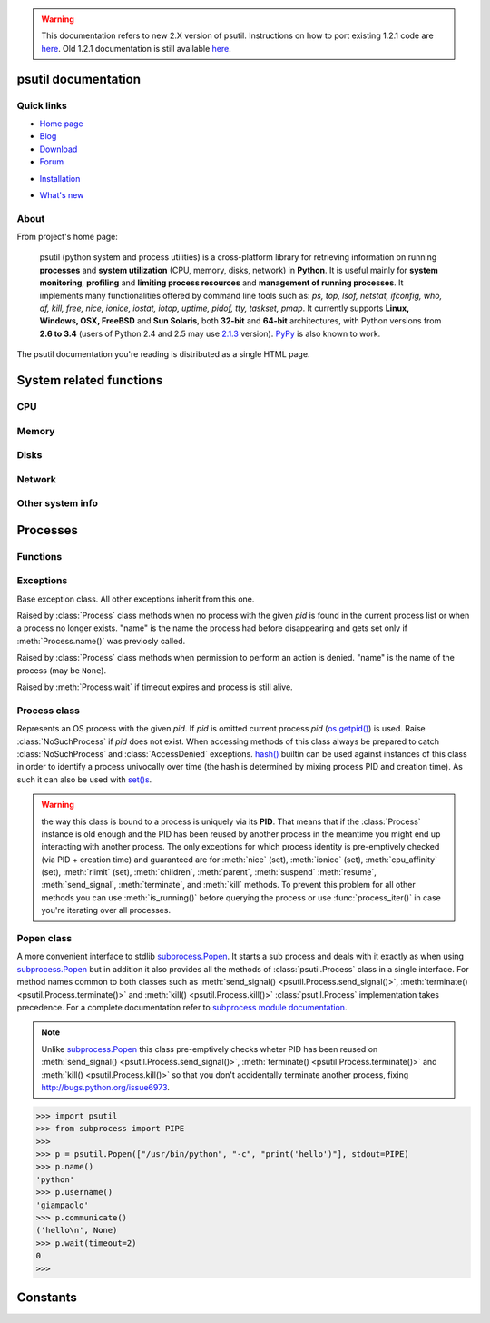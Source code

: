 .. module:: psutil
   :synopsis: psutil module
.. moduleauthor:: Giampaolo Rodola' <grodola@gmail.com>

.. warning::

   This documentation refers to new 2.X version of psutil.
   Instructions on how to port existing 1.2.1 code are
   `here <http://grodola.blogspot.com/2014/01/psutil-20-porting.html>`__.
   Old 1.2.1 documentation is still available
   `here <https://code.google.com/p/psutil/wiki/Documentation>`__.

psutil documentation
====================

Quick links
-----------

* `Home page <https://github.com/giampaolo/psutil>`__
* `Blog <http://grodola.blogspot.com/search/label/psutil>`__
* `Download <https://pypi.python.org/pypi?:action=display&name=psutil#downloads>`__
* `Forum <http://groups.google.com/group/psutil/topics>`__
- `Installation <https://github.com/giampaolo/psutil/blob/master/INSTALL.rst>`_
* `What's new <https://github.com/giampaolo/psutil/blob/master/HISTORY.rst>`__

About
-----

From project's home page:

  psutil (python system and process utilities) is a cross-platform library for
  retrieving information on running
  **processes** and **system utilization** (CPU, memory, disks, network) in
  **Python**.
  It is useful mainly for **system monitoring**, **profiling** and **limiting
  process resources** and **management of running processes**.
  It implements many functionalities offered by command line tools
  such as: *ps, top, lsof, netstat, ifconfig, who, df, kill, free, nice,
  ionice, iostat, iotop, uptime, pidof, tty, taskset, pmap*.
  It currently supports **Linux, Windows, OSX, FreeBSD** and **Sun Solaris**,
  both **32-bit** and **64-bit** architectures, with Python versions from
  **2.6 to 3.4** (users of Python 2.4 and 2.5 may use `2.1.3 <https://pypi.python.org/pypi?name=psutil&version=2.1.3&:action=files>`__ version).
  `PyPy <http://pypy.org/>`__ is also known to work.

The psutil documentation you're reading is distributed as a single HTML page.

System related functions
========================

CPU
---

.. function:: cpu_times(percpu=False)

  Return system CPU times as a namedtuple.
  Every attribute represents the seconds the CPU has spent in the given mode.
  The attributes availability varies depending on the platform:

  - **user**
  - **system**
  - **idle**
  - **nice** *(UNIX)*
  - **iowait** *(Linux)*
  - **irq** *(Linux, FreeBSD)*
  - **softirq** *(Linux)*
  - **steal** *(Linux 2.6.11+)*
  - **guest** *(Linux 2.6.24+)*
  - **guest_nice** *(Linux 3.2.0+)*

  When *percpu* is ``True`` return a list of nameduples for each logical CPU
  on the system.
  First element of the list refers to first CPU, second element to second CPU
  and so on.
  The order of the list is consistent across calls.
  Example output on Linux:

    >>> import psutil
    >>> psutil.cpu_times()
    scputimes(user=17411.7, nice=77.99, system=3797.02, idle=51266.57, iowait=732.58, irq=0.01, softirq=142.43, steal=0.0, guest=0.0, guest_nice=0.0)

.. function:: cpu_percent(interval=None, percpu=False)

  Return a float representing the current system-wide CPU utilization as a
  percentage. When *interval* is > ``0.0`` compares system CPU times elapsed
  before and after the interval (blocking).
  When *interval* is ``0.0`` or ``None`` compares system CPU times elapsed
  since last call or module import, returning immediately.
  That means the first time this is called it will return a meaningless ``0.0``
  value which you are supposed to ignore.
  In this case is recommended for accuracy that this function be called with at
  least ``0.1`` seconds between calls.
  When *percpu* is ``True`` returns a list of floats representing the
  utilization as a percentage for each CPU.
  First element of the list refers to first CPU, second element to second CPU
  and so on. The order of the list is consistent across calls.

    >>> import psutil
    >>> # blocking
    >>> psutil.cpu_percent(interval=1)
    2.0
    >>> # non-blocking (percentage since last call)
    >>> psutil.cpu_percent(interval=None)
    2.9
    >>> # blocking, per-cpu
    >>> psutil.cpu_percent(interval=1, percpu=True)
    [2.0, 1.0]
    >>>

  .. warning::

    the first time this function is called with *interval* = ``0.0`` or ``None``
    it will return a meaningless ``0.0`` value which you are supposed to
    ignore.

.. function:: cpu_times_percent(interval=None, percpu=False)

  Same as :func:`cpu_percent()` but provides utilization percentages for each
  specific CPU time as is returned by
  :func:`psutil.cpu_times(percpu=True)<cpu_times()>`.
  *interval* and
  *percpu* arguments have the same meaning as in :func:`cpu_percent()`.

  .. warning::

    the first time this function is called with *interval* = ``0.0`` or
    ``None`` it will return a meaningless ``0.0`` value which you are supposed
    to ignore.

.. function:: cpu_count(logical=True)

    Return the number of logical CPUs in the system (same as
    `os.cpu_count() <http://docs.python.org/3/library/os.html#os.cpu_count>`__
    in Python 3.4).
    If *logical* is ``False`` return the number of physical cores only (hyper
    thread CPUs are excluded). Return ``None`` if undetermined.

      >>> import psutil
      >>> psutil.cpu_count()
      4
      >>> psutil.cpu_count(logical=False)
      2
      >>>

Memory
------

.. function:: virtual_memory()

  Return statistics about system memory usage as a namedtuple including the
  following fields, expressed in bytes:

  - **total**: total physical memory available.
  - **available**: the actual amount of available memory that can be given
    instantly to processes that request more memory in bytes; this is
    calculated by summing different memory values depending on the platform
    (e.g. free + buffers + cached on Linux) and it is supposed to be used to
    monitor actual memory usage in a cross platform fashion.
  - **percent**: the percentage usage calculated as
    ``(total - available) / total * 100``.
  - **used**: memory used, calculated differently depending on the platform and
    designed for informational purposes only.
  - **free**: memory not being used at all (zeroed) that is readily available;
    note that this doesn't reflect the actual memory available (use 'available'
    instead).

  Platform-specific fields:

  - **active**: (UNIX): memory currently in use or very recently used, and so
    it is in RAM.
  - **inactive**: (UNIX): memory that is marked as not used.
  - **buffers**: (Linux, BSD): cache for things like file system metadata.
  - **cached**: (Linux, BSD): cache for various things.
  - **wired**: (BSD, OSX): memory that is marked to always stay in RAM. It is
    never moved to disk.
  - **shared**: (BSD): memory that may be simultaneously accessed by multiple
    processes.

  The sum of **used** and **available** does not necessarily equal **total**.
  On Windows **available** and **free** are the same.
  See `examples/meminfo.py <https://github.com/giampaolo/psutil/blob/master/examples/meminfo.py>`__
  script providing an example on how to convert bytes in a human readable form.

    >>> import psutil
    >>> mem = psutil.virtual_memory()
    >>> mem
    svmem(total=8374149120L, available=1247768576L, percent=85.1, used=8246628352L, free=127520768L, active=3208777728, inactive=1133408256, buffers=342413312L, cached=777834496)
    >>>
    >>> THRESHOLD = 100 * 1024 * 1024  # 100MB
    >>> if mem.available <= THRESHOLD:
    ...     print("warning")
    ...
    >>>


.. function:: swap_memory()

  Return system swap memory statistics as a namedtuple including the following
  fields:

  * **total**: total swap memory in bytes
  * **used**: used swap memory in bytes
  * **free**: free swap memory in bytes
  * **percent**: the percentage usage
  * **sin**: the number of bytes the system has swapped in from disk
    (cumulative)
  * **sout**: the number of bytes the system has swapped out from disk
    (cumulative)

  **sin** and **sout** on Windows are meaningless and are always set to ``0``.
  See `examples/meminfo.py <https://github.com/giampaolo/psutil/blob/master/examples/meminfo.py>`__
  script providing an example on how to convert bytes in a human readable form.

    >>> import psutil
    >>> psutil.swap_memory()
    sswap(total=2097147904L, used=886620160L, free=1210527744L, percent=42.3, sin=1050411008, sout=1906720768)

Disks
-----

.. function:: disk_partitions(all=False)

  Return all mounted disk partitions as a list of namedtuples including device,
  mount point and filesystem type, similarly to "df" command on UNIX. If *all*
  parameter is ``False`` return physical devices only (e.g. hard disks, cd-rom
  drives, USB keys) and ignore all others (e.g. memory partitions such as
  `/dev/shm <http://www.cyberciti.biz/tips/what-is-devshm-and-its-practical-usage.html>`__).
  Namedtuple's **fstype** field is a string which varies depending on the
  platform.
  On Linux it can be one of the values found in /proc/filesystems (e.g.
  ``'ext3'`` for an ext3 hard drive o ``'iso9660'`` for the CD-ROM drive).
  On Windows it is determined via
  `GetDriveType <http://msdn.microsoft.com/en-us/library/aa364939(v=vs.85).aspx>`__
  and can be either ``"removable"``, ``"fixed"``, ``"remote"``, ``"cdrom"``,
  ``"unmounted"`` or ``"ramdisk"``. On OSX and FreeBSD it is retrieved via
  `getfsstat(2) <http://www.manpagez.com/man/2/getfsstat/>`__. See
  `disk_usage.py <https://github.com/giampaolo/psutil/blob/master/examples/disk_usage.py>`__
  script providing an example usage.

    >>> import psutil
    >>> psutil.disk_partitions()
    [sdiskpart(device='/dev/sda3', mountpoint='/', fstype='ext4', opts='rw,errors=remount-ro'),
     sdiskpart(device='/dev/sda7', mountpoint='/home', fstype='ext4', opts='rw')]

.. function:: disk_usage(path)

  Return disk usage statistics about the given *path* as a namedtuple including
  **total**, **used** and **free** space expressed in bytes, plus the
  **percentage** usage.
  `OSError <http://docs.python.org/3/library/exceptions.html#OSError>`__ is
  raised if *path* does not exist. See
  `examples/disk_usage.py <https://github.com/giampaolo/psutil/blob/master/examples/disk_usage.py>`__
  script providing an example usage. Starting from
  `Python 3.3 <http://bugs.python.org/issue12442>`__  this is also
  available as
  `shutil.disk_usage() <http://docs.python.org/3/library/shutil.html#shutil.disk_usage>`__.
  See
  `disk_usage.py <https://github.com/giampaolo/psutil/blob/master/examples/disk_usage.py>`__
  script providing an example usage.

    >>> import psutil
    >>> psutil.disk_usage('/')
    sdiskusage(total=21378641920, used=4809781248, free=15482871808, percent=22.5)

.. function:: disk_io_counters(perdisk=False)

  Return system-wide disk I/O statistics as a namedtuple including the
  following fields:

  - **read_count**: number of reads
  - **write_count**: number of writes
  - **read_bytes**: number of bytes read
  - **write_bytes**: number of bytes written
  - **read_time**: time spent reading from disk (in milliseconds)
  - **write_time**: time spent writing to disk (in milliseconds)

  If *perdisk* is ``True`` return the same information for every physical disk
  installed on the system as a dictionary with partition names as the keys and
  the namedutuple described above as the values.
  See `examples/iotop.py <https://github.com/giampaolo/psutil/blob/master/examples/iotop.py>`__
  for an example application.

    >>> import psutil
    >>> psutil.disk_io_counters()
    sdiskio(read_count=8141, write_count=2431, read_bytes=290203, write_bytes=537676, read_time=5868, write_time=94922)
    >>>
    >>> psutil.disk_io_counters(perdisk=True)
    {'sda1': sdiskio(read_count=920, write_count=1, read_bytes=2933248, write_bytes=512, read_time=6016, write_time=4),
     'sda2': sdiskio(read_count=18707, write_count=8830, read_bytes=6060, write_bytes=3443, read_time=24585, write_time=1572),
     'sdb1': sdiskio(read_count=161, write_count=0, read_bytes=786432, write_bytes=0, read_time=44, write_time=0)}

Network
-------

.. function:: net_io_counters(pernic=False)

  Return system-wide network I/O statistics as a namedtuple including the
  following attributes:

  - **bytes_sent**: number of bytes sent
  - **bytes_recv**: number of bytes received
  - **packets_sent**: number of packets sent
  - **packets_recv**: number of packets received
  - **errin**: total number of errors while receiving
  - **errout**: total number of errors while sending
  - **dropin**: total number of incoming packets which were dropped
  - **dropout**: total number of outgoing packets which were dropped (always 0
    on OSX and BSD)

  If *pernic* is ``True`` return the same information for every network
  interface installed on the system as a dictionary with network interface
  names as the keys and the namedtuple described above as the values.
  See `examples/nettop.py <https://github.com/giampaolo/psutil/blob/master/examples/nettop.py>`__
  for an example application.

    >>> import psutil
    >>> psutil.net_io_counters()
    snetio(bytes_sent=14508483, bytes_recv=62749361, packets_sent=84311, packets_recv=94888, errin=0, errout=0, dropin=0, dropout=0)
    >>>
    >>> psutil.net_io_counters(pernic=True)
    {'lo': snetio(bytes_sent=547971, bytes_recv=547971, packets_sent=5075, packets_recv=5075, errin=0, errout=0, dropin=0, dropout=0),
    'wlan0': snetio(bytes_sent=13921765, bytes_recv=62162574, packets_sent=79097, packets_recv=89648, errin=0, errout=0, dropin=0, dropout=0)}

.. function:: net_connections(kind='inet')

  Return system-wide socket connections as a list of namedutples.
  Every namedtuple provides 7 attributes:

  - **fd**: the socket file descriptor, if retrievable, else ``-1``.
    If the connection refers to the current process this may be passed to
    `socket.fromfd() <http://docs.python.org/library/socket.html#socket.fromfd>`__
    to obtain a usable socket object.
  - **family**: the address family, either `AF_INET
    <http://docs.python.org//library/socket.html#socket.AF_INET>`__,
    `AF_INET6 <http://docs.python.org//library/socket.html#socket.AF_INET6>`__
    or `AF_UNIX <http://docs.python.org//library/socket.html#socket.AF_UNIX>`__.
  - **type**: the address type, either `SOCK_STREAM
    <http://docs.python.org//library/socket.html#socket.SOCK_STREAM>`__ or
    `SOCK_DGRAM
    <http://docs.python.org//library/socket.html#socket.SOCK_DGRAM>`__.
  - **laddr**: the local address as a ``(ip, port)`` tuple or a ``path``
    in case of AF_UNIX sockets.
  - **raddr**: the remote address as a ``(ip, port)`` tuple or an absolute
    ``path`` in case of UNIX sockets.
    When the remote endpoint is not connected you'll get an empty tuple
    (AF_INET*) or ``None`` (AF_UNIX).
    On Linux AF_UNIX sockets will always have this set to ``None``.
  - **status**: represents the status of a TCP connection. The return value
    is one of the :data:`psutil.CONN_* <psutil.CONN_ESTABLISHED>` constants
    (a string).
    For UDP and UNIX sockets this is always going to be
    :const:`psutil.CONN_NONE`.
  - **pid**: the PID of the process which opened the socket, if retrievable,
    else ``None``. On some platforms (e.g. Linux) the availability of this
    field changes depending on process privileges (root is needed).

  The *kind* parameter is a string which filters for connections that fit the
  following criteria:

  .. table::

   +----------------+-----------------------------------------------------+
   | **Kind value** | **Connections using**                               |
   +================+=====================================================+
   | "inet"         | IPv4 and IPv6                                       |
   +----------------+-----------------------------------------------------+
   | "inet4"        | IPv4                                                |
   +----------------+-----------------------------------------------------+
   | "inet6"        | IPv6                                                |
   +----------------+-----------------------------------------------------+
   | "tcp"          | TCP                                                 |
   +----------------+-----------------------------------------------------+
   | "tcp4"         | TCP over IPv4                                       |
   +----------------+-----------------------------------------------------+
   | "tcp6"         | TCP over IPv6                                       |
   +----------------+-----------------------------------------------------+
   | "udp"          | UDP                                                 |
   +----------------+-----------------------------------------------------+
   | "udp4"         | UDP over IPv4                                       |
   +----------------+-----------------------------------------------------+
   | "udp6"         | UDP over IPv6                                       |
   +----------------+-----------------------------------------------------+
   | "unix"         | UNIX socket (both UDP and TCP protocols)            |
   +----------------+-----------------------------------------------------+
   | "all"          | the sum of all the possible families and protocols  |
   +----------------+-----------------------------------------------------+

  To get per-process connections use :meth:`Process.connections`.
  Also, see
  `netstat.py sample script <https://github.com/giampaolo/psutil/blob/master/examples/netstat.py>`__.
  Example:

    >>> import psutil
    >>> psutil.net_connections()
    [pconn(fd=115, family=<AddressFamily.AF_INET: 2>, type=<SocketType.SOCK_STREAM: 1>, laddr=('10.0.0.1', 48776), raddr=('93.186.135.91', 80), status='ESTABLISHED', pid=1254),
     pconn(fd=117, family=<AddressFamily.AF_INET: 2>, type=<SocketType.SOCK_STREAM: 1>, laddr=('10.0.0.1', 43761), raddr=('72.14.234.100', 80), status='CLOSING', pid=2987),
     pconn(fd=-1, family=<AddressFamily.AF_INET: 2>, type=<SocketType.SOCK_STREAM: 1>, laddr=('10.0.0.1', 60759), raddr=('72.14.234.104', 80), status='ESTABLISHED', pid=None),
     pconn(fd=-1, family=<AddressFamily.AF_INET: 2>, type=<SocketType.SOCK_STREAM: 1>, laddr=('10.0.0.1', 51314), raddr=('72.14.234.83', 443), status='SYN_SENT', pid=None)
     ...]

  .. note:: (OSX) :class:`psutil.AccessDenied` is always raised unless running
     as root (lsof does the same).
  .. note:: (Solaris) UNIX sockets are not supported.

  .. versionadded:: 2.1.0


Other system info
-----------------

.. function:: users()

  Return users currently connected on the system as a list of namedtuples
  including the following fields:

  - **user**: the name of the user.
  - **terminal**: the tty or pseudo-tty associated with the user, if any,
    else ``None``.
  - **host**: the host name associated with the entry, if any.
  - **started**: the creation time as a floating point number expressed in
    seconds since the epoch.

  Example::

    >>> import psutil
    >>> psutil.users()
    [suser(name='giampaolo', terminal='pts/2', host='localhost', started=1340737536.0),
     suser(name='giampaolo', terminal='pts/3', host='localhost', started=1340737792.0)]

.. function:: boot_time()

  Return the system boot time expressed in seconds since the epoch.
  Example:

  .. code-block:: python

     >>> import psutil, datetime
     >>> psutil.boot_time()
     1389563460.0
     >>> datetime.datetime.fromtimestamp(psutil.boot_time()).strftime("%Y-%m-%d %H:%M:%S")
     '2014-01-12 22:51:00'

Processes
=========

Functions
---------

.. function:: pids()

  Return a list of current running PIDs. To iterate over all processes
  :func:`process_iter()` should be preferred.

.. function:: pid_exists(pid)

  Check whether the given PID exists in the current process list. This is
  faster than doing ``"pid in psutil.pids()"`` and should be preferred.

.. function:: process_iter()

  Return an iterator yielding a :class:`Process` class instance for all running
  processes on the local machine.
  Every instance is only created once and then cached into an internal table
  which is updated every time an element is yielded.
  Cached :class:`Process` instances are checked for identity so that you're
  safe in case a PID has been reused by another process, in which case the
  cached instance is updated.
  This is should be preferred over :func:`psutil.pids()` for iterating over
  processes.
  Sorting order in which processes are returned is
  based on their PID. Example usage::

    import psutil

    for proc in psutil.process_iter():
        try:
            pinfo = proc.as_dict(attrs=['pid', 'name'])
        except psutil.NoSuchProcess:
            pass
        else:
            print(pinfo)

.. function:: wait_procs(procs, timeout=None, callback=None)

  Convenience function which waits for a list of :class:`Process` instances to
  terminate. Return a ``(gone, alive)`` tuple indicating which processes are
  gone and which ones are still alive. The *gone* ones will have a new
  *returncode* attribute indicating process exit status (it may be ``None``).
  ``callback`` is a function which gets called every time a process terminates
  (a :class:`Process` instance is passed as callback argument). Function will
  return as soon as all processes terminate or when timeout occurs. Tipical use
  case is:

  - send SIGTERM to a list of processes
  - give them some time to terminate
  - send SIGKILL to those ones which are still alive

  Example::

    import psutil

    def on_terminate(proc):
        print("process {} terminated".format(proc))

    procs = [...]  # a list of Process instances
    for p in procs:
        p.terminate()
    gone, alive = wait_procs(procs, timeout=3, callback=on_terminate)
    for p in alive:
        p.kill()

Exceptions
----------

.. class:: Error()

  Base exception class. All other exceptions inherit from this one.

.. class:: NoSuchProcess(pid, name=None, msg=None)

   Raised by :class:`Process` class methods when no process with the given
   *pid* is found in the current process list or when a process no longer
   exists. "name" is the name the process had before disappearing
   and gets set only if :meth:`Process.name()` was previosly called.

.. class:: AccessDenied(pid=None, name=None, msg=None)

    Raised by :class:`Process` class methods when permission to perform an
    action is denied. "name" is the name of the process (may be ``None``).

.. class:: TimeoutExpired(seconds, pid=None, name=None, msg=None)

    Raised by :meth:`Process.wait` if timeout expires and process is still
    alive.

Process class
-------------

.. class:: Process(pid=None)

  Represents an OS process with the given *pid*. If *pid* is omitted current
  process *pid* (`os.getpid() <http://docs.python.org/library/os.html#os.getpid>`__)
  is used.
  Raise :class:`NoSuchProcess` if *pid* does not exist.
  When accessing methods of this class always be  prepared to catch
  :class:`NoSuchProcess` and :class:`AccessDenied` exceptions.
  `hash() <http://docs.python.org/2/library/functions.html#hash>`__ builtin can
  be used against instances of this class in order to identify a process
  univocally over time (the hash is determined by mixing process PID
  and creation time). As such it can also be used with
  `set()s <http://docs.python.org/2/library/stdtypes.html#types-set>`__.

  .. warning::

    the way this class is bound to a process is uniquely via its **PID**.
    That means that if the :class:`Process` instance is old enough and
    the PID has been reused by another process in the meantime you might end up
    interacting with another process.
    The only exceptions for which process identity is pre-emptively checked
    (via PID + creation time) and guaranteed are for
    :meth:`nice` (set),
    :meth:`ionice`  (set),
    :meth:`cpu_affinity` (set),
    :meth:`rlimit` (set),
    :meth:`children`,
    :meth:`parent`,
    :meth:`suspend`
    :meth:`resume`,
    :meth:`send_signal`,
    :meth:`terminate`, and
    :meth:`kill`
    methods.
    To prevent this problem for all other methods you can use
    :meth:`is_running()` before querying the process or use
    :func:`process_iter()` in case you're iterating over all processes.

  .. attribute:: pid

     The process PID.

  .. method:: ppid()

     The process parent pid.  On Windows the return value is cached after first
     call.

  .. method:: name()

     The process name. The return value is cached after first call.

  .. method:: exe()

     The process executable as an absolute path.
     On some systems this may also be an empty string.
     The return value is cached after first call.

  .. method:: cmdline()

     The command line this process has been called with.

  .. method:: create_time()

     The process creation time as a floating point number expressed in seconds
     since the epoch, in
     `UTC <http://en.wikipedia.org/wiki/Coordinated_universal_time>`__.
     The return value is cached after first call.

        >>> import psutil, datetime
        >>> p = psutil.Process()
        >>> p.create_time()
        1307289803.47
        >>> datetime.datetime.fromtimestamp(p.create_time()).strftime("%Y-%m-%d %H:%M:%S")
        '2011-03-05 18:03:52'

  .. method:: as_dict(attrs=None, ad_value=None)

     Utility method returning process information as a hashable dictionary.
     If *attrs* is specified it must be a list of strings reflecting available
     :class:`Process` class's attribute names (e.g. ``['cpu_times', 'name']``)
     else all public (read only) attributes are assumed. *ad_value* is the
     value which gets assigned to a dict key in case :class:`AccessDenied`
     exception is raised when retrieving that particular process information.

        >>> import psutil
        >>> p = psutil.Process()
        >>> p.as_dict(attrs=['pid', 'name', 'username'])
        {'username': 'giampaolo', 'pid': 12366, 'name': 'python'}

  .. method:: parent()

     Utility method which returns the parent process as a :class:`Process`
     object pre-emptively checking whether PID has been reused. If no parent
     PID is known return ``None``.

  .. method:: status()

     The current process status as a string. The returned string is one of the
     :data:`psutil.STATUS_*<psutil.STATUS_RUNNING>` constants.

  .. method:: cwd()

     The process current working directory as an absolute path.

  .. method:: username()

     The name of the user that owns the process. On UNIX this is calculated by
     using real process uid.

  .. method:: uids()

     The **real**, **effective** and **saved** user ids of this process as a
     nameduple. This is the same as
     `os.getresuid() <http://docs.python.org//library/os.html#os.getresuid>`__
     but can be used for every process PID.

     Availability: UNIX

  .. method:: gids()

     The **real**, **effective** and **saved** group ids of this process as a
     nameduple. This is the same as
     `os.getresgid() <http://docs.python.org//library/os.html#os.getresgid>`__
     but can be used for every process PID.

     Availability: UNIX

  .. method:: terminal()

     The terminal associated with this process, if any, else ``None``. This is
     similar to "tty" command but can be used for every process PID.

     Availability: UNIX

  .. method:: nice(value=None)

     Get or set process
     `niceness <blogs.techrepublic.com.com/opensource/?p=140>`__ (priority).
     On UNIX this is a number which usually goes from ``-20`` to ``20``.
     The higher the nice value, the lower the priority of the process.

        >>> import psutil
        >>> p = psutil.Process()
        >>> p.nice(10)  # set
        >>> p.nice()  # get
        10
        >>>

     On Windows this is available as well by using
     `GetPriorityClass <http://msdn.microsoft.com/en-us/library/ms683211(v=vs.85).aspx>`__
     and `SetPriorityClass <http://msdn.microsoft.com/en-us/library/ms686219(v=vs.85).aspx>`__
     and *value* is one of the
     :data:`psutil.*_PRIORITY_CLASS <psutil.ABOVE_NORMAL_PRIORITY_CLASS>`
     constants.
     Example which increases process priority on Windows:

        >>> p.nice(psutil.HIGH_PRIORITY_CLASS)

     Starting from `Python 3.3 <http://bugs.python.org/issue10784>`__ this
     same functionality is available as
     `os.getpriority() <http://docs.python.org/3/library/os.html#os.getpriority>`__
     and
     `os.setpriority() <http://docs.python.org/3/library/os.html#os.setpriority>`__.

  .. method:: ionice(ioclass=None, value=None)

     Get or set
     `process I/O niceness <http://friedcpu.wordpress.com/2007/07/17/why-arent-you-using-ionice-yet/>`__ (priority).
     On Linux *ioclass* is one of the
     :data:`psutil.IOPRIO_CLASS_*<psutil.IOPRIO_CLASS_NONE>` constants.
     *value* is a number which goes from  ``0`` to ``7``. The higher the value,
     the lower the I/O priority of the process. On Windows only *ioclass* is
     used and it can be set to ``2`` (normal), ``1`` (low) or ``0`` (very low).
     The example below sets IDLE priority class for the current process,
     meaning it will only get I/O time when no other process needs the disk:

      >>> import psutil
      >>> p = psutil.Process()
      >>> p.ionice(psutil.IOPRIO_CLASS_IDLE)  # set
      >>> p.ionice()  # get
      pionice(ioclass=3, value=0)
      >>>

     On Windows only *ioclass* is used and it can be set to ``2`` (normal),
     ``1`` (low) or ``0`` (very low).

     Availability: Linux and Windows > Vista

  .. method:: rlimit(resource, limits=None)

     Get or set process resource limits (see
     `man prlimit <http://linux.die.net/man/2/prlimit>`__). *resource* is one of
     the :data:`psutil.RLIMIT_* <psutil.RLIMIT_INFINITY>` constants.
     *limits* is a ``(soft, hard)`` tuple.
     This is the same as `resource.getrlimit() <http://docs.python.org/library/resource.html#resource.getrlimit>`__
     and `resource.setrlimit() <http://docs.python.org/library/resource.html#resource.setrlimit>`__
     but can be used for every process PID and only on Linux.
     Example:

      >>> import psutil
      >>> p = psutil.Process()
      >>> # process may open no more than 128 file descriptors
      >>> p.rlimit(psutil.RLIMIT_NOFILE, (128, 128))
      >>> # process may create files no bigger than 1024 bytes
      >>> p.rlimit(psutil.RLIMIT_FSIZE, (1024, 1024))
      >>> # get
      >>> p.rlimit(psutil.RLIMIT_FSIZE)
      (1024, 1024)
      >>>

     Availability: Linux

  .. method:: io_counters()

     Return process I/O statistics as a namedtuple including the number of read
     and write operations performed by the process and the amount of bytes read
     and written. For Linux refer to
     `/proc filesysem documentation <https://www.kernel.org/doc/Documentation/filesystems/proc.txt>`__.
     On BSD there's apparently no way to retrieve bytes counters, hence ``-1``
     is returned for **read_bytes** and **write_bytes** fields. OSX is not
     supported.

      >>> import psutil
      >>> p = psutil.Process()
      >>> p.io_counters()
      pio(read_count=454556, write_count=3456, read_bytes=110592, write_bytes=0)

     Availability: all platforms except OSX

  .. method:: num_ctx_switches()

     The number voluntary and involuntary context switches performed by
     this process.

  .. method:: num_fds()

     The number of file descriptors used by this process.

     Availability: UNIX

  .. method:: num_handles()

     The number of handles used by this process.

     Availability: Windows

  .. method:: num_threads()

     The number of threads currently used by this process.

  .. method:: threads()

     Return threads opened by process as a list of namedtuples including thread
     id and thread CPU times (user/system).

  .. method:: cpu_times()

     Return a tuple whose values are process CPU **user** and **system**
     times which means the amount of time expressed in seconds that a process
     has spent in
     `user / system mode <http://stackoverflow.com/questions/556405/what-do-real-user-and-sys-mean-in-the-output-of-time1>`__.
     This is similar to
     `os.times() <http://docs.python.org//library/os.html#os.times>`__
     but can be used for every process PID.

  .. method:: cpu_percent(interval=None)

     Return a float representing the process CPU utilization as a percentage.
     When *interval* is > ``0.0`` compares process times to system CPU times
     elapsed before and after the interval (blocking). When interval is ``0.0``
     or ``None`` compares process times to system CPU times elapsed since last
     call, returning immediately. That means the first time this is called it
     will return a meaningless ``0.0`` value which you are supposed to ignore.
     In this case is recommended for accuracy that this function be called a
     second time with at least ``0.1`` seconds between calls. Example:

      >>> import psutil
      >>> p = psutil.Process()
      >>>
      >>> # blocking
      >>> p.cpu_percent(interval=1)
      2.0
      >>> # non-blocking (percentage since last call)
      >>> p.cpu_percent(interval=None)
      2.9
      >>>

     .. note::
        a percentage > 100 is legitimate as it can result from a process with
        multiple threads running on different CPU cores.

     .. warning::
        the first time this method is called with interval = ``0.0`` or
        ``None`` it will return a meaningless ``0.0`` value which you are
        supposed to ignore.

  .. method:: cpu_affinity(cpus=None)

     Get or set process current
     `CPU affinity <http://www.linuxjournal.com/article/6799?page=0,0>`__.
     CPU affinity consists in telling the OS to run a certain process on a
     limited set of CPUs only. The number of eligible CPUs can be obtained with
     ``list(range(psutil.cpu_count()))``. On set raises ``ValueError`` in case
     an invalid CPU number is specified.

      >>> import psutil
      >>> psutil.cpu_count()
      4
      >>> p = psutil.Process()
      >>> p.cpu_affinity()  # get
      [0, 1, 2, 3]
      >>> p.cpu_affinity([0])  # set; from now on, process will run on CPU #0 only
      >>> p.cpu_affinity()
      [0]
      >>>
      >>> # reset affinity against all CPUs
      >>> all_cpus = list(range(psutil.cpu_count()))
      >>> p.cpu_affinity(all_cpus)
      >>>

     Availability: Linux, Windows, BSD

     .. versionchanged:: 2.2.0 added support for FreeBSD

  .. method:: memory_info()

     Return a tuple representing RSS (Resident Set Size) and VMS (Virtual
     Memory Size) in bytes. On UNIX *rss* and *vms* are the same values shown
     by ps. On Windows *rss* and *vms* refer to "Mem Usage" and "VM Size"
     columns of taskmgr.exe. For more detailed memory stats use
     :meth:`memory_info_ex`.

  .. method:: memory_info_ex()

     Return a namedtuple with variable fields depending on the platform
     representing extended memory information about the process.
     All numbers are expressed in bytes.

     +--------+---------+-------+-------+--------------------+
     | Linux  | OSX     | BSD   | SunOS | Windows            |
     +========+=========+=======+=======+====================+
     | rss    | rss     | rss   | rss   | num_page_faults    |
     +--------+---------+-------+-------+--------------------+
     | vms    | vms     | vms   | vms   | peak_wset          |
     +--------+---------+-------+-------+--------------------+
     | shared | pfaults | text  |       | wset               |
     +--------+---------+-------+-------+--------------------+
     | text   | pageins | data  |       | peak_paged_pool    |
     +--------+---------+-------+-------+--------------------+
     | lib    |         | stack |       | paged_pool         |
     +--------+---------+-------+-------+--------------------+
     | data   |         |       |       | peak_nonpaged_pool |
     +--------+---------+-------+-------+--------------------+
     | dirty  |         |       |       | nonpaged_pool      |
     +--------+---------+-------+-------+--------------------+
     |        |         |       |       | pagefile           |
     +--------+---------+-------+-------+--------------------+
     |        |         |       |       | peak_pagefile      |
     +--------+---------+-------+-------+--------------------+
     |        |         |       |       | private            |
     +--------+---------+-------+-------+--------------------+

     Windows metrics are extracted from
     `PROCESS_MEMORY_COUNTERS_EX <http://msdn.microsoft.com/en-us/library/windows/desktop/ms684874(v=vs.85).aspx>`__ structure.
     Example on Linux:

     >>> import psutil
     >>> p = psutil.Process()
     >>> p.memory_info_ex()
     pextmem(rss=15491072, vms=84025344, shared=5206016, text=2555904, lib=0, data=9891840, dirty=0)

  .. method:: memory_percent()

     Compare physical system memory to process resident memory (RSS) and
     calculate process memory utilization as a percentage.

  .. method:: memory_maps(grouped=True)

     Return process's mapped memory regions as a list of nameduples whose
     fields are variable depending on the platform. As such, portable
     applications should rely on namedtuple's `path` and `rss` fields only.
     This method is useful to obtain a detailed representation of process
     memory usage as explained
     `here <http://bmaurer.blogspot.it/2006/03/memory-usage-with-smaps.html>`__.
     If *grouped* is ``True`` the mapped regions with the same *path* are
     grouped together and the different memory fields are summed.  If *grouped*
     is ``False`` every mapped region is shown as a single entity and the
     namedtuple will also include the mapped region's address space (*addr*)
     and permission set (*perms*).
     See `examples/pmap.py <https://github.com/giampaolo/psutil/blob/master/examples/pmap.py>`__
     for an example application.

      >>> import psutil
      >>> p = psutil.Process()
      >>> p.memory_maps()
      [pmmap_grouped(path='/lib/x8664-linux-gnu/libutil-2.15.so', rss=16384, anonymous=8192, swap=0),
       pmmap_grouped(path='/lib/x8664-linux-gnu/libc-2.15.so', rss=6384, anonymous=15, swap=0),
       pmmap_grouped(path='/lib/x8664-linux-gnu/libcrypto.so.0.1', rss=34124, anonymous=1245, swap=0),
       pmmap_grouped(path='[heap]', rss=54653, anonymous=8192, swap=0),
       pmmap_grouped(path='[stack]', rss=1542, anonymous=166, swap=0),
       ...]
      >>>

  .. method:: children(recursive=False)

     Return the children of this process as a list of :Class:`Process` objects,
     pre-emptively checking whether PID has been reused. If recursive is `True`
     return all the parent descendants.
     Example assuming *A == this process*:
     ::

          A ─┐
             │
             ├─ B (child) ─┐
             │             └─ X (grandchild) ─┐
             │                                └─ Y (great grandchild)
             ├─ C (child)
             └─ D (child)

          >>> p.children()
          B, C, D
          >>> p.children(recursive=True)
          B, X, Y, C, D

     Note that in the example above if process X disappears process Y won't be
     returned either as the reference to process A is lost.

  .. method:: open_files()

     Return regular files opened by process as a list of namedtuples including
     the absolute file name and the file descriptor number (on Windows this is
     always ``-1``). Example:

      >>> import psutil
      >>> f = open('file.ext', 'w')
      >>> p = psutil.Process()
      >>> p.open_files()
      [popenfile(path='/home/giampaolo/svn/psutil/file.ext', fd=3)]

  .. method:: connections(kind="inet")

    Return socket connections opened by process as a list of namedutples.
    To get system-wide connections use :func:`psutil.net_connections()`.
    Every namedtuple provides 6 attributes:

    - **fd**: the socket file descriptor. This can be passed to
      `socket.fromfd() <http://docs.python.org/library/socket.html#socket.fromfd>`__
      to obtain a usable socket object.
      This is only available on UNIX; on Windows ``-1`` is always returned.
    - **family**: the address family, either `AF_INET
      <http://docs.python.org//library/socket.html#socket.AF_INET>`__,
      `AF_INET6 <http://docs.python.org//library/socket.html#socket.AF_INET6>`__
      or `AF_UNIX <http://docs.python.org//library/socket.html#socket.AF_UNIX>`__.
    - **type**: the address type, either `SOCK_STREAM
      <http://docs.python.org//library/socket.html#socket.SOCK_STREAM>`__ or
      `SOCK_DGRAM
      <http://docs.python.org//library/socket.html#socket.SOCK_DGRAM>`__.
    - **laddr**: the local address as a ``(ip, port)`` tuple or a ``path``
      in case of AF_UNIX sockets.
    - **raddr**: the remote address as a ``(ip, port)`` tuple or an absolute
      ``path`` in case of UNIX sockets.
      When the remote endpoint is not connected you'll get an empty tuple
      (AF_INET) or ``None`` (AF_UNIX).
      On Linux AF_UNIX sockets will always have this set to ``None``.
    - **status**: represents the status of a TCP connection. The return value
      is one of the :data:`psutil.CONN_* <psutil.CONN_ESTABLISHED>` constants.
      For UDP and UNIX sockets this is always going to be
      :const:`psutil.CONN_NONE`.

    The *kind* parameter is a string which filters for connections that fit the
    following criteria:

    .. table::

     +----------------+-----------------------------------------------------+
     | **Kind value** | **Connections using**                               |
     +================+=====================================================+
     | "inet"         | IPv4 and IPv6                                       |
     +----------------+-----------------------------------------------------+
     | "inet4"        | IPv4                                                |
     +----------------+-----------------------------------------------------+
     | "inet6"        | IPv6                                                |
     +----------------+-----------------------------------------------------+
     | "tcp"          | TCP                                                 |
     +----------------+-----------------------------------------------------+
     | "tcp4"         | TCP over IPv4                                       |
     +----------------+-----------------------------------------------------+
     | "tcp6"         | TCP over IPv6                                       |
     +----------------+-----------------------------------------------------+
     | "udp"          | UDP                                                 |
     +----------------+-----------------------------------------------------+
     | "udp4"         | UDP over IPv4                                       |
     +----------------+-----------------------------------------------------+
     | "udp6"         | UDP over IPv6                                       |
     +----------------+-----------------------------------------------------+
     | "unix"         | UNIX socket (both UDP and TCP protocols)            |
     +----------------+-----------------------------------------------------+
     | "all"          | the sum of all the possible families and protocols  |
     +----------------+-----------------------------------------------------+

    Example:

      >>> import psutil
      >>> p = psutil.Process(1694)
      >>> p.name()
      'firefox'
      >>> p.connections()
      [pconn(fd=115, family=<AddressFamily.AF_INET: 2>, type=<SocketType.SOCK_STREAM: 1>, laddr=('10.0.0.1', 48776), raddr=('93.186.135.91', 80), status='ESTABLISHED'),
       pconn(fd=117, family=<AddressFamily.AF_INET: 2>, type=<SocketType.SOCK_STREAM: 1>, laddr=('10.0.0.1', 43761), raddr=('72.14.234.100', 80), status='CLOSING'),
       pconn(fd=119, family=<AddressFamily.AF_INET: 2>, type=<SocketType.SOCK_STREAM: 1>, laddr=('10.0.0.1', 60759), raddr=('72.14.234.104', 80), status='ESTABLISHED'),
       pconn(fd=123, family=<AddressFamily.AF_INET: 2>, type=<SocketType.SOCK_STREAM: 1>, laddr=('10.0.0.1', 51314), raddr=('72.14.234.83', 443), status='SYN_SENT')]

  .. method:: is_running()

     Return whether the current process is running in the current process list.
     This is reliable also in case the process is gone and its PID reused by
     another process, therefore it must be preferred over doing
     ``psutil.pid_exists(p.pid)``.

     .. note::
      this will return ``True`` also if the process is a zombie
      (``p.status() == psutil.STATUS_ZOMBIE``).

  .. method:: send_signal(signal)

     Send a signal to process (see
     `signal module <http://docs.python.org//library/signal.html>`__
     constants) pre-emptively checking whether PID has been reused.
     This is the same as ``os.kill(pid, sig)``.
     On Windows only **SIGTERM** is valid and is treated as an alias for
     :meth:`kill()`.

  .. method:: suspend()

     Suspend process execution with **SIGSTOP** signal pre-emptively checking
     whether PID has been reused.
     On UNIX this is the same as ``os.kill(pid, signal.SIGSTOP)``.
     On Windows this is done by suspending all process threads execution.

  .. method:: resume()

     Resume process execution with **SIGCONT** signal pre-emptively checking
     whether PID has been reused.
     On UNIX this is the same as ``os.kill(pid, signal.SIGCONT)``.
     On Windows this is done by resuming all process threads execution.

  .. method:: terminate()

     Terminate the process with **SIGTERM** signal pre-emptively checking
     whether PID has been reused.
     On UNIX this is the same as ``os.kill(pid, signal.SIGTERM)``.
     On Windows this is an alias for :meth:`kill`.

  .. method:: kill()

     Kill the current process by using **SIGKILL** signal pre-emptively
     checking whether PID has been reused.
     On UNIX this is the same as ``os.kill(pid, signal.SIGKILL)``.
     On Windows this is done by using
     `TerminateProcess <http://msdn.microsoft.com/en-us/library/windows/desktop/ms686714(v=vs.85).aspx>`__.

  .. method:: wait(timeout=None)

     Wait for process termination and if the process is a children of the
     current one also return the exit code, else ``None``. On Windows there's
     no such limitation (exit code is always returned). If the process is
     already terminated immediately return ``None`` instead of raising
     :class:`NoSuchProcess`. If *timeout* is specified and process is still
     alive raise :class:`TimeoutExpired` exception. It can also be used in a
     non-blocking fashion by specifying ``timeout=0`` in which case it will
     either return immediately or raise :class:`TimeoutExpired`.
     To wait for multiple processes use :func:`psutil.wait_procs()`.


Popen class
-----------

.. class:: Popen(*args, **kwargs)

  A more convenient interface to stdlib
  `subprocess.Popen <http://docs.python.org/library/subprocess.html#subprocess.Popen>`__.
  It starts a sub process and deals with it exactly as when using
  `subprocess.Popen <http://docs.python.org/library/subprocess.html#subprocess.Popen>`__
  but in addition it also provides all the methods of
  :class:`psutil.Process` class in a single interface.
  For method names common to both classes such as
  :meth:`send_signal() <psutil.Process.send_signal()>`,
  :meth:`terminate() <psutil.Process.terminate()>` and
  :meth:`kill() <psutil.Process.kill()>`
  :class:`psutil.Process` implementation takes precedence.
  For a complete documentation refer to
  `subprocess module documentation <http://docs.python.org/library/subprocess.html>`__.

  .. note::

     Unlike `subprocess.Popen <http://docs.python.org/library/subprocess.html#subprocess.Popen>`__
     this class pre-emptively checks wheter PID has been reused on
     :meth:`send_signal() <psutil.Process.send_signal()>`,
     :meth:`terminate() <psutil.Process.terminate()>` and
     :meth:`kill() <psutil.Process.kill()>`
     so that you don't accidentally terminate another process, fixing
     http://bugs.python.org/issue6973.

  >>> import psutil
  >>> from subprocess import PIPE
  >>>
  >>> p = psutil.Popen(["/usr/bin/python", "-c", "print('hello')"], stdout=PIPE)
  >>> p.name()
  'python'
  >>> p.username()
  'giampaolo'
  >>> p.communicate()
  ('hello\n', None)
  >>> p.wait(timeout=2)
  0
  >>>

Constants
=========

.. _const-pstatus:
.. data:: STATUS_RUNNING
          STATUS_SLEEPING
          STATUS_DISK_SLEEP
          STATUS_STOPPED
          STATUS_TRACING_STOP
          STATUS_ZOMBIE
          STATUS_DEAD
          STATUS_WAKE_KILL
          STATUS_WAKING
          STATUS_IDLE
          STATUS_LOCKED
          STATUS_WAITING

  A set of strings representing the status of a process.
  Returned by :meth:`psutil.Process.status()`.

.. _const-conn:
.. data:: CONN_ESTABLISHED
          CONN_SYN_SENT
          CONN_SYN_RECV
          CONN_FIN_WAIT1
          CONN_FIN_WAIT2
          CONN_TIME_WAIT
          CONN_CLOSE
          CONN_CLOSE_WAIT
          CONN_LAST_ACK
          CONN_LISTEN
          CONN_CLOSING
          CONN_NONE
          CONN_DELETE_TCB (Windows)
          CONN_IDLE (Solaris)
          CONN_BOUND (Solaris)

  A set of strings representing the status of a TCP connection.
  Returned by :meth:`psutil.Process.connections()` (`status` field).

.. _const-prio:
.. data:: ABOVE_NORMAL_PRIORITY_CLASS
          BELOW_NORMAL_PRIORITY_CLASS
          HIGH_PRIORITY_CLASS
          IDLE_PRIORITY_CLASS
          NORMAL_PRIORITY_CLASS
          REALTIME_PRIORITY_CLASS

  A set of integers representing the priority of a process on Windows (see
  `MSDN documentation <http://msdn.microsoft.com/en-us/library/ms686219(v=vs.85).aspx>`__).
  They can be used in conjunction with
  :meth:`psutil.Process.nice()` to get or set process priority.

  Availability: Windows

.. _const-ioprio:
.. data:: IOPRIO_CLASS_NONE
          IOPRIO_CLASS_RT
          IOPRIO_CLASS_BE
          IOPRIO_CLASS_IDLE

  A set of integers representing the I/O priority of a process on Linux. They
  can be used in conjunction with :meth:`psutil.Process.ionice()` to get or set
  process I/O priority.
  *IOPRIO_CLASS_NONE* and *IOPRIO_CLASS_BE* (best effort) is the default for
  any process that hasn't set a specific I/O priority.
  *IOPRIO_CLASS_RT* (real time) means the process is given first access to the
  disk, regardless of what else is going on in the system.
  *IOPRIO_CLASS_IDLE* means the process will get I/O time when no-one else
  needs the disk.
  For further information refer to manuals of
  `ionice <http://linux.die.net/man/1/ionice>`__
  command line utility or
  `ioprio_get <http://linux.die.net/man/2/ioprio_get>`__
  system call.

  Availability: Linux

.. _const-rlimit:
.. data:: RLIMIT_INFINITY
          RLIMIT_AS
          RLIMIT_CORE
          RLIMIT_CPU
          RLIMIT_DATA
          RLIMIT_FSIZE
          RLIMIT_LOCKS
          RLIMIT_MEMLOCK
          RLIMIT_MSGQUEUE
          RLIMIT_NICE
          RLIMIT_NOFILE
          RLIMIT_NPROC
          RLIMIT_RSS
          RLIMIT_RTPRIO
          RLIMIT_RTTIME
          RLIMIT_RTPRIO
          RLIMIT_SIGPENDING
          RLIMIT_STACK

  Constants used for getting and setting process resource limits to be used in
  conjunction with :meth:`psutil.Process.rlimit()`. See
  `man prlimit <http://linux.die.net/man/2/prlimit>`__ for futher information.

  Availability: Linux
